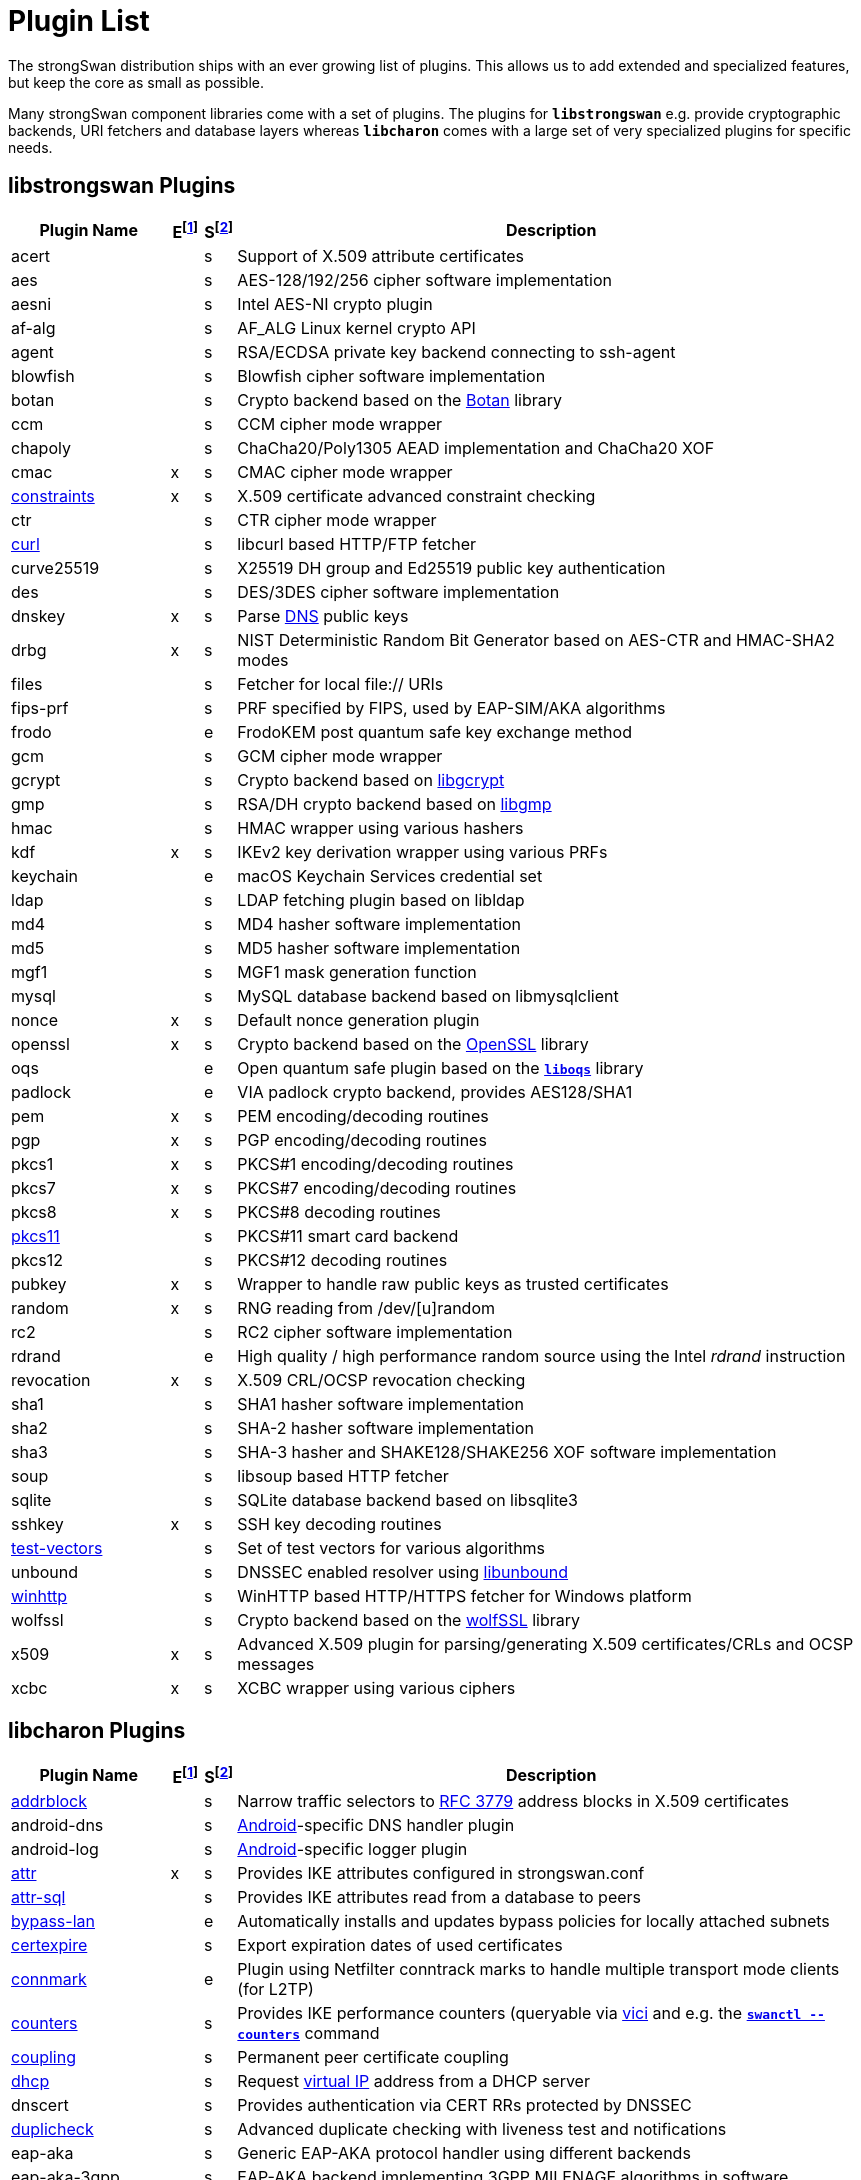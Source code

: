 = Plugin List

The strongSwan distribution ships with an ever growing list of plugins. This
allows us to add extended and specialized features, but keep the core as small
as possible.

Many strongSwan component libraries come with a set of plugins. The plugins for
`*libstrongswan*` e.g. provide cryptographic backends, URI fetchers and database
layers whereas `*libcharon*` comes with a large set of very specialized plugins
for specific needs.

:BOTAN:     https://botan.randombit.net/
:GCRYPT:    https://gnupg.org/software/libgcrypt/
:GMP:       https://gmplib.org/
:OPENSSL:   https://openssl.org/
:LIBOQS:    https://github.com/open-quantum-safe/liboqs
:UNBOUND:   https://www.nlnetlabs.nl/documentation/unbound/libunbound/
:WIRESHARK: https://www.wireshark.org/
:WOLFSSL:   https://github.com/wolfSSL/wolfssl
:IETF:      https://datatracker.ietf.org/doc/html
:RFC3779:   {IETF}/rfc3779
:RFC4034:   {IETF}/rfc4034
:RFC7651:   {IETF}/rfc7651

:E: footnote:E[E = Enabled by default (plugins can be enabled/disabled using their respective xref:install/autoconf.adoc[./configure] options)]
:E_ref: footnote:E[]
:S: footnote:S[S = Plugin status: s = stable, e = experimental, d = under development/incomplete]
:S_ref: footnote:S[]

== libstrongswan Plugins

[cols="5,1,1,20"]
|===
|Plugin Name                              |E{E}|S{S}|Description

|acert                                    | |s
|Support of X.509 attribute certificates

|aes                                      | |s
|AES-128/192/256 cipher software implementation

|aesni                                    | |s
|Intel AES-NI crypto plugin

|af-alg                                   | |s
|AF_ALG Linux kernel crypto API

|agent                                    | |s
|RSA/ECDSA private key backend connecting to ssh-agent

|blowfish                                 | |s
|Blowfish cipher software implementation

|botan                                    | |s
|Crypto backend based on the {BOTAN}[Botan] library

|ccm                                      | |s
|CCM cipher mode wrapper

|chapoly                                  | |s
|ChaCha20/Poly1305 AEAD implementation and ChaCha20 XOF

|cmac                                     |x|s
|CMAC cipher mode wrapper

|xref:./constraints.adoc[constraints]     |x|s
|X.509 certificate advanced constraint checking

|ctr                                      | |s
|CTR cipher mode wrapper

|xref:./curl.adoc[curl]                   | |s
|libcurl based HTTP/FTP fetcher

|curve25519                               | |s
|X25519 DH group and Ed25519 public key authentication

|des                                      | |s
|DES/3DES cipher software implementation

|dnskey                                   |x|s
|Parse {RFC4034}[DNS] public keys

|drbg                                     |x|s
|NIST Deterministic Random Bit Generator based on AES-CTR and HMAC-SHA2 modes

|files                                    | |s
|Fetcher for local file:// URIs

|fips-prf                                 | |s
|PRF specified by FIPS, used by EAP-SIM/AKA algorithms

|frodo                                    | |e
|FrodoKEM post quantum safe key exchange method

|gcm                                      | |s
|GCM cipher mode wrapper

|gcrypt                                   | |s
|Crypto backend based on {GCRYPT}[libgcrypt]

|gmp                                      | |s
|RSA/DH crypto backend based on {GMP}[libgmp]

|hmac                                     | |s
|HMAC wrapper using various hashers

|kdf                                      |x|s
|IKEv2 key derivation wrapper using various PRFs

|keychain                                 | |e
|macOS Keychain Services credential set

|ldap                                     | |s
|LDAP fetching plugin based on libldap

|md4                                      | |s
|MD4 hasher software implementation

|md5                                      | |s
|MD5 hasher software implementation

|mgf1                                     | |s
|MGF1 mask generation function

|mysql                                    | |s
|MySQL database backend based on libmysqlclient

|nonce                                    |x|s
|Default nonce generation plugin

|openssl                                  |x|s
|Crypto backend based on the {OPENSSL}[OpenSSL] library

|oqs                                      | |e
|Open quantum safe plugin based on the {LIBOQS}[`*liboqs*`] library

|padlock                                  | |e
|VIA padlock crypto backend, provides AES128/SHA1

|pem                                      |x|s
|PEM encoding/decoding routines

|pgp                                      |x|s
|PGP encoding/decoding routines

|pkcs1                                    |x|s
|PKCS#1 encoding/decoding routines

|pkcs7                                    |x|s
|PKCS#7 encoding/decoding routines

|pkcs8                                    |x|s
|PKCS#8 decoding routines

|xref:./pkcs11.adoc[pkcs11]               | |s
|PKCS#11 smart card backend

|pkcs12                                   ||s
|PKCS#12 decoding routines

|pubkey                                   |x|s
|Wrapper to handle raw public keys as trusted certificates

|random                                   |x|s
|RNG reading from /dev/[u]random

|rc2                                      | |s
|RC2 cipher software implementation

|rdrand                                   | |e
|High quality / high performance random source using the Intel _rdrand_ instruction

|revocation                               |x|s
|X.509 CRL/OCSP revocation checking

|sha1                                     | |s
|SHA1 hasher software implementation

|sha2                                     | |s
|SHA-2 hasher software implementation

|sha3                                     | |s
|SHA-3 hasher and SHAKE128/SHAKE256 XOF software implementation

|soup                                     | |s
|libsoup based HTTP fetcher

|sqlite                                   | |s
|SQLite database backend based on libsqlite3

|sshkey                                   |x|s
|SSH key decoding routines

|xref:./test-vectors.adoc[test-vectors]   | |s
|Set of test vectors for various algorithms

|unbound                                  | |s
|DNSSEC enabled resolver using {UNBOUND}[libunbound]

|xref:./winhttp.adoc[winhttp]             | |s|
WinHTTP based HTTP/HTTPS fetcher for Windows platform

|wolfssl                                  | |s
|Crypto backend based on the {WOLFSSL}[wolfSSL] library

|x509                                     |x|s
|Advanced X.509 plugin for parsing/generating X.509 certificates/CRLs and OCSP messages

|xcbc                                     |x|s
|XCBC wrapper using various ciphers
|===

== libcharon Plugins

[cols="5,1,1,20"]
|===
|Plugin Name                              |E{E_ref}|S{S_ref}|Description

|xref:./addrblock.adoc[addrblock]         | |s
|Narrow traffic selectors to {RFC3779}[RFC 3779] address blocks in X.509 certificates

|android-dns                              | |s
|xref:os/android.adoc[Android]-specific DNS handler plugin

|android-log                              | |s
|xref:os/android.adoc[Android]-specific logger plugin

|xref:./attr.adoc[attr]                   |x|s
|Provides IKE attributes configured in strongswan.conf

|xref:./attr-sql.adoc[attr-sql]           | |s
|Provides IKE attributes read from a database to peers

|xref:./bypass-lan.adoc[bypass-lan]       | |e
|Automatically installs and updates bypass policies for locally attached subnets

|xref:./certexpire.adoc[certexpire]       | |s
|Export expiration dates of used certificates

|xref:./connmark.adoc[connmark]           | |e
|Plugin using Netfilter conntrack marks to handle multiple transport mode
 clients (for L2TP)

|xref:./counters.adoc[counters]           | |s
|Provides IKE performance counters (queryable via xref:./vici.adoc[vici] and
 e.g. the xref:swanctl/swanctlCounters.adoc[`*swanctl --counters*`] command

|xref:./coupling.adoc[coupling]           | |s
|Permanent peer certificate coupling

|xref:./dhcp.adoc[dhcp]                   | |s
|Request xref:features/vip.adoc[virtual IP] address from a DHCP server

|dnscert                                  | |s
|Provides authentication via CERT RRs protected by DNSSEC

|xref:./duplicheck.adoc[duplicheck]       | |s
|Advanced duplicate checking with liveness test and notifications

|eap-aka                                  | |s
|Generic EAP-AKA protocol handler using different backends

|eap-aka-3gpp                             | |s
|EAP-AKA backend implementing 3GPP MILENAGE algorithms in software

|eap-aka-3gpp2                            | |s
|EAP-AKA backend implementing 3GPP2 algorithms in software

|xref:./eap-dynamic.adoc[eap-dynamic]     | |s
|EAP proxy plugin that dynamically selects an EAP method requested/supported by the client

|xref:./eap-gtc.adoc[eap-gtc]             | |s
|EAP-GTC protocol handler authenticating with XAuth backends

|eap-identity                             | |s
|EAP-Identity identity exchange algorithm, to use with other EAP protocols

|eap-md5                                  | |s
|EAP-MD5 protocol handler using passwords

|eap-mschapv2                             | |s
|EAP-MSCHAPv2 protocol handler using passwords/NT hashes

|eap-peap                                 | |s
|EAP-PEAP protocol handler, wraps other EAP methods securely

|xref:./eap-radius.adoc[eap-radius]       | |s
|EAP server proxy plugin forwarding EAP conversations to a RADIUS server

|eap-sim                                  | |s
|Generic EAP-SIM protocol handler using different backends

|eap-sim-file                             | |s
|EAP-SIM backend reading triplets from a file

|eap-sim-pcsc                             | |s
|EAP-SIM backend based on a PC/SC smartcard reader

|eap-simaka-pseudonym                     | |s
|EAP-SIM/AKA in-memory pseudonym identity database

|eap-simaka-reauth                        | |s
|EAP-SIM/AKA in-memory reauthentication identity database

|xref:./eap-simaka-sql.adoc[eap-simaka-sql]   | |s
|EAP-SIM/AKA backend reading triplets/quintuplets from a SQL database

|xref:./eap-tls.adoc[eap-tls]             | |s
|EAP-TLS protocol handler, to authenticate with certificates in EAP

|eap-tnc                                  | |s
|EAP-TNC protocol handler, Trusted Network Connect in a TLS tunnel

|eap-ttls                                 | |s
|EAP-TTLS protocol handler, wraps other EAP methods securely

|xref:./error-notify.adoc[error-notify]   | |s
|Notification about errors via UNIX socket

|xref:./ext-auth.adoc[ext-auth]           | |s
|Invokes an external script for custom authorization rules

|xref:./farp.adoc[farp]                   | |s
|Fakes ARP responses for requests to a xref:features/vip.adoc[virtual IP]
 assigned to a peer

|xref:./forecast.adoc[forecast]           | |e
|Multicast and broadcast forwarding plugin

|xref:./ha.adoc[ha]                       | |s
|xref:features/highAvailability.adoc[High Availability] clustering

|ipseckey                                 | |s
|Provides authentication via IPSECKEY RRs protected by DNSSEC

|xref:./kernel-libipsec.adoc[kernel-libipsec] | |e
|IPsec "kernel" interface in user-space using libipsec

|kernel-netlink                           |x|s
|IPsec/Networking kernel interface using Linux Netlink

|xref:./kernel-iph.adoc[kernel-iph]       | |e
|Networking backend for the Windows platform, based on IPHelper APIs

|kernel-pfkey                             | |e
|IPsec kernel interface using PF_KEY

|kernel-pfroute                           | |e
|Networking kernel interface using PF_ROUTE

|xref:./kernel-wfp.adoc[kernel-wfp]       | |e
|IPsec backend for the Windows platform, using the Windows Filtering Platform

|led                                      | |s
|Let Linux LED subsystem LEDs blink on IKE activity

|xref:./load-tester.adoc[load-tester]     | |s
|Perform IKE load tests against self or a gateway

|xref:./lookip.adoc[lookip]               | |s
|Virtual IP lookup facility using a UNIX socket

|medcli                                   | |d
|Web interface based mediation client interface

|medsrv                                   | |d
|Web interface based mediation server interface

|osx-attr                                 | |e
|macOS SystemConfiguration attribute handler

|p-cscf                                   | |s
|Plugin that requests P-CSCF server addresses from an ePDG ({RFC7651}[RFC 7651])

|xref:./radattr.adoc[radattr]             | |s
|Plugin to inject and process custom RADIUS attributes as IKEv2 client

|xref:./resolve.adoc[resolve]             |x|s
|Writes name servers received via IKE to a resolv.conf file or installs them via resolvconf(8)

|xref:./save-keys.adoc[save-keys]         | |s
|Development/Debugging plugin that saves IKE and/or ESP keys to files compatible with {WIRESHARK}[Wireshark]

|xref:./selinux.adoc[selinux]             | |s
|SELinux support plugin for labeled IPsec

|smp                                      | |d
|XML based strongSwan Management Protocol

|socket-default                           |x|s
|Default socket implementation for IKE messages

|socket-dynamic                           | |e
|Dynamic binding socket implementation, capable of sending IKE messages on any port

|xref:./socket-win.adoc[socket-win]      | |s
|Socket implementation for IKE messages on Windows, based on Winsock2 APIs

|xref:./sql.adoc[sql]                     | |s
|SQL configuration backend reading configurations/credentials from a database

|stroke                                   | |s
|Deprecated stroke configuration/control backend, to use with ipsec script and starter

|xref:./tnc-ifmap.adoc[tnc-ifmap]         | |s
|xref:tnc/tnc.adoc[TNC] IF-MAP 2.0 client

|tnc-pdp                                  | |s
|xref:tnc/tnc.adoc[TNC] Policy Decision Point with RADIUS server interface

|xref:./systime-fix.adoc[systime-fix]     | |s
|Handle invalid system time when checking certificates

|uci                                      | |d
|OpenWRT UCI configuration backend

|xref:./unity.adoc[unity]                 | |s
|Cisco Unity extensions for IKEv1

|xref:./updown.adoc[updown]               |x|s
|Shell script invocation during tunnel up/down events

|xref:./vici.adoc[vici]                   |x|s
|Versatile IKE Control Interface

|xref:./whitelist.adoc[whitelist]         | |s
|Check authenticated identities against a whitelist

|xref:./xauth-eap.adoc[xauth-eap]         | |s
|XAuth backend that uses EAP methods to verify passwords

|xauth-generic                            |x|s
|Generic XAuth backend that provides passwords from credential sets

|xref:./xauth-noauth.adoc[xauth-noauth]   | |s
|XAuth backend that does not do any authentication

|xref:./xauth-pam.adoc[xauth-pam]         | |s
|XAuth backend that uses PAM modules to verify passwords
|===

== libtpmtss Plugins

[cols="5,1,1,20"]
|===
|Plugin Name                              |E{E_ref}|S{S_ref}|Description

|xref:./tpm.adoc[tpm]                     | |s
|Access persistent RSA and ECDSA private keys bound to a xref:tpm/tpm2.adoc[TPM 2.0].
 Optionally use the xref:tpm/tpm2.adoc[TPM 2.0] as a true random number source.
|===

== libtnccs Plugins

[cols="5,1,1,20"]
|===
|Plugin Name                              |E{E_ref}|S{S_ref}|Description

|tnccs-11                                 | |s
|xref:tnc/tnc.adoc[TNC] Client-Server (TNCCS) protocol version 1.1

|tnccs-20                                 | |s
|xref:tnc/tnc.adoc[TNC] Client-Server (TNCCS) protocol version 2.0

|tnccs-dynamic                            | |s
|xref:tnc/tnc.adoc[TNC] Client-Server (TNCCS) dynamic protocol discovery

|tnc-tnccs                                | |s
|Manages the xref:tnc/tnc.adoc[TNC] Client-Server (TNCCS) connection layer

|tnc-imc                                  | |s
|Manages xref:tnc/tnc.adoc[TNC] Integrity Measurement Collectors (IMCs)

|tnc-imv                                  | |s
|Manages xref:tnc/tnc.adoc[TNC] Integrity Measurement Validators (IMVs)
|===

== Default Plugins

The following 25 plugins are built and loaded by default:

[cols="5,1,1,20"]
|===
|Plugin Name                              |E{E_ref}|S{S_ref}|Description

|cmac                                     |x|s
|CMAC cipher mode wrapper

|xref:./constraints.adoc[constraints]     |x|s
|X.509 certificate advanced constraint checking

|dnskey                                   |x|s
|Parse {RFC4034}[RFC 4034] public keys

|drbg                                     |x|s
|NIST Deterministic Random Bit Generator based on AES-CTR and HMAC-SHA2 modes.
 Required by the `*gmp*` plugin

|kdf                                      |x|s
|IKEv2 key derivation wrapper using various PRFs

|nonce                                    |x|s
|Default nonce generation plugin

|openssl                                  |x|s
|Crypto backend based on the {OPENSSL}[OpenSSL] library

|pem                                      |x|s
|PEM encoding/decoding routines

|pgp                                      |x|s
|PGP encoding/decoding routines

|pkcs1                                    |x|s
|PKCS#1 encoding/decoding routines

|pkcs7                                    |x|s
|PKCS#7 encoding/decoding routines

|pkcs8                                    |x|s
|PKCS#8 decoding routines

|pubkey                                   |x|s
|Wrapper to handle raw public keys as trusted certificates

|random                                   |x|s
|RNG reading from /dev/[u]random

|revocation                               |x|s
|X.509 CRL/OCSP revocation checking

|sshkey                                   |x|s
|SSH key decoding routines

|x509                                     |x|s
|Advanced X.509 plugin for parsing/generating X.509 certificates/CRLs and OCSP messages

|xcbc                                     |x|s
|XCBC wrapper using various ciphers

|*libstrongswan*                          |18|
|

|xref:./attr.adoc[attr]                   |x|s
|Provides IKE attributes configured in strongswan.conf

|kernel-netlink                           |x|s
|IPsec/Networking kernel interface using Linux Netlink

|xref:./resolve.adoc[resolve]             |x|s
|Writes name servers received via IKE to a resolv.conf file or installs them via resolvconf(8)

|socket-default                           |x|s
|Default socket implementation for IKE messages

|xref:./updown.adoc[updown]               |x|s
|Shell script invocation during tunnel up/down events

|xref:./vici.adoc[vici]                   |x|s
|Versatile IKE Control Interface

|xauth-generic                            |x|s
|Generic XAuth backend that provides passwords from credential sets

|*libcharon*                              |7|
|
|===
